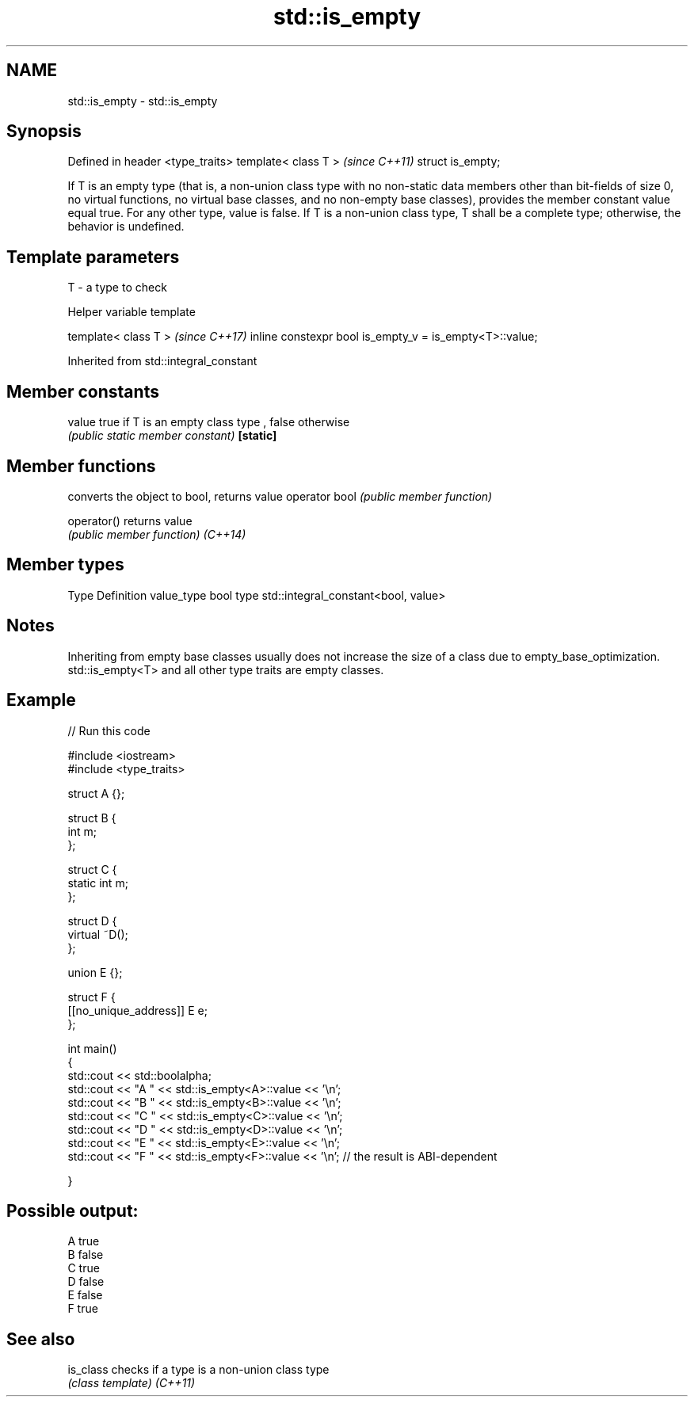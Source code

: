 .TH std::is_empty 3 "2020.03.24" "http://cppreference.com" "C++ Standard Libary"
.SH NAME
std::is_empty \- std::is_empty

.SH Synopsis

Defined in header <type_traits>
template< class T >              \fI(since C++11)\fP
struct is_empty;

If T is an empty type (that is, a non-union class type with no non-static data members other than bit-fields of size 0, no virtual functions, no virtual base classes, and no non-empty base classes), provides the member constant value equal true. For any other type, value is false.
If T is a non-union class type, T shall be a complete type; otherwise, the behavior is undefined.

.SH Template parameters


T - a type to check


Helper variable template


template< class T >                                     \fI(since C++17)\fP
inline constexpr bool is_empty_v = is_empty<T>::value;


Inherited from std::integral_constant


.SH Member constants



value    true if T is an empty class type , false otherwise
         \fI(public static member constant)\fP
\fB[static]\fP


.SH Member functions


              converts the object to bool, returns value
operator bool \fI(public member function)\fP

operator()    returns value
              \fI(public member function)\fP
\fI(C++14)\fP


.SH Member types


Type       Definition
value_type bool
type       std::integral_constant<bool, value>


.SH Notes

Inheriting from empty base classes usually does not increase the size of a class due to empty_base_optimization.
std::is_empty<T> and all other type traits are empty classes.

.SH Example


// Run this code

  #include <iostream>
  #include <type_traits>

  struct A {};

  struct B {
      int m;
  };

  struct C {
      static int m;
  };

  struct D {
      virtual ~D();
  };

  union E {};

  struct F {
      [[no_unique_address]] E e;
  };

  int main()
  {
      std::cout << std::boolalpha;
      std::cout << "A " << std::is_empty<A>::value << '\\n';
      std::cout << "B " << std::is_empty<B>::value << '\\n';
      std::cout << "C " << std::is_empty<C>::value << '\\n';
      std::cout << "D " << std::is_empty<D>::value << '\\n';
      std::cout << "E " << std::is_empty<E>::value << '\\n';
      std::cout << "F " << std::is_empty<F>::value << '\\n'; // the result is ABI-dependent

  }

.SH Possible output:

  A true
  B false
  C true
  D false
  E false
  F true


.SH See also



is_class checks if a type is a non-union class type
         \fI(class template)\fP
\fI(C++11)\fP




